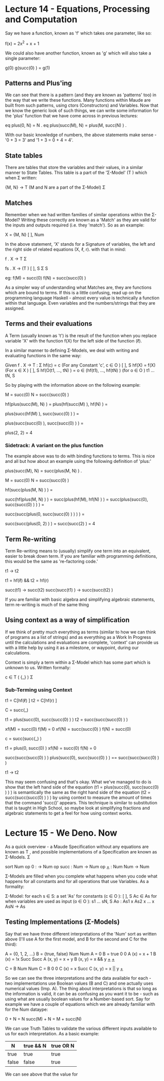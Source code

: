 # Note: 'C-c C-e d' compiles this to a LaTeX document automagically in org mode
# Note: 'C-c C-x C-l' provides in-line representation of LaTeX equations in
#        org mode, provided you have imagemagick or other image generators

* Lecture 14 - Equations, Processing and Computation
Say we have a function, known as 'f' which takes one parameter, like so:

f(x) = 2x^2 + x + 1

We could also have another function, known as 'g' which will also take
a single parameter:

g(0)
g(succ(0) ) = g(1)

** Patterns and Plus'ing
We can see that there is a pattern (and they are known as 'patterns' too) in
the way that we write these functions.  Many functions within Maude are built
from such patterns, using ctors (Constructors) and Variables.  Now that we know
the generic look of such things, we can write some information for the 'plus'
function that we have come across in previous lectures:

eq plus(0, N) = N .
eq plus(succ(M), N) = plus(M, succ(N) ) .

With our basic knowledge of numbers, the above statements make sense -
'0 + 3 = 3' and '1 + 3 = 0 + 4 = 4'.

** State tables
There are tables that store the variables and their values, in a similar manner
to State Tables.  This table is a part of the 'Σ-Model' (T  ) which when
                                                          Σ
written:

{M, N} -> T      (M and N are a part of the Σ-Model)
           Σ

** Matches
Remember when we had written families of similar operations within the Σ-Model?
Writing these correctly are known as a 'Match' as they are valid for the inputs
and outputs required (i.e. they 'match').  So as an example:

X         = {M, N}
 [ ], Num

In the above statement, 'X' stands for a Signature of variables, the left and
the right side of related equations (X, ℓ, r).  with that in mind:

f . X -> T
          Σ

# For a family of functions:
fs . X       -> (T )
      [ ], S      Σ S

eg: f(M) = succ(0)
    f(N) = succ(succ(0) )
# Functions are linked with a term

As a simpler way of understanding what Matches are, they are functions which
are bound to terms.  If this is a little confusing, read up on the programming
language Haskell - almost every value is technically a function within that
language.  Even variables and the numbers/strings that they are assigned.


** Terms and their evaluations
A Term (usually known as 't') is the result of the function when you replace
variable 'X' with the function f(X) for the left side of the function (ℓ).

In a similar manner to defining Σ-Models, we deal with writing and evaluating
functions in the same way:

Given f . X -> T :
                Σ
  hf(c) = c  (For any Constant 'c', c ∈ O      )
                                         [ ], S
  hf(X) = f(X)  (For x ∈ X      )
                          [ ], S
  hf(O(t1, ..., tN) ) = o ∈ (hf(t1), ..., hf(tN) )  (for o ∈ O            )
                                                              t1 ... tN, S

So by playing with the information above on the following example:

M = succ(0)
N = succ(succ(0) )

# Move the functions onto the variables
hf(plus(succ(M), N) ) =
plus(hf(succ(M) ), hf(N) ) =
# now that the function is on 'N' - parse the value from it
plus(succ(hf(M) ), succ(succ(0) ) ) =
# now that the function is on 'M' = parse the value from it
plus(succ(succ(0) ), succ(succ(0) ) ) =
#        |  M   |   |      N      |
plus(2, 2) = 4

*** Sidetrack: A variant on the plus function
The example above was to do with binding functions to terms.  This is nice and
all but how about an example using the following definition of 'plus:'

# We can see that the line below would still be technically correct
plus(succ(M), N) = succ(plus(M, N) ) .

M = succ(0)
N = succ(succ(0) )

hf(succ(plus(M, N) ) ) =
# | right hand side |
succ(hf(plus(M, N) ) ) =
succ(plus(hf(M), hf(N) ) ) =
succ(plus(succ(0), succ(succ(0) ) ) ) =
#        |  M   | |      N      |
# as you can see, the above just before 'M' follows the format of the
# definition given to begin with, so 'succ' and 'plus' are swapped around
succ(succ(plus(0, succ(succ(0) ) ) ) ) =
#            |M| |       N     |
# 'M' changes it's value due to the function given at the beginning of the
# example
succ(succ(plus(0, 2) ) ) =
succ(succ(2) ) = 4

** Term Re-writing
Term Re-writing means to (usually) simplify one term into an equivalent, easier
to break down term.  If you are familiar with programming definitions, this
would be the same as 're-factoring code.'

t1 -> t2  
# t1 rewrites (simplifies) to t2

t1 = hf(ℓ) && t2 = hf(r)
# t1 equals a function applied to the left  hand side of an equation
# t2 equals a function applied to the right hand side of an equation
# This uses (X, ℓ, r) for 'f : X -> T '
#                                    Σ

succ(t1) -> succ(t2)
succ(succ(t1) ) -> succ(succ(t2) )

If you are familiar with basic algebra and simplifying algebraic statements,
term re-writing is much of the same thing

** Using context as a way of simplification
If we think of pretty much everything as terms (similar to how we can think of
programs as a list of strings) and as everything as a Work In Progress until
the calculations and evaluations are complete, 'context' can provide us with a
little help by using it as a milestone, or waypoint, during our calculations.

Context is simply a term within a Σ-Model which has some part which is unknown
to us.  Written formally:

c ∈ T ( {_} )
     Σ

*** Sub-Terming using Context
t1 = C[hf(ℓ) ]
t2 = C[hf(r) ]
# t1 is a function applied to the left hand side of an equation, placed into
# context.  t2 is the same but for the right hand side of an equation.

C = succ(_)

t1 = plus(succ(0), succ(succ(0) ) )
t2 = succ(succ(succ(0) ) )
# t1 and t2 would equal the same thing if you work it out without going into
# the depths of the semantics - (1 + 2) = 3

# Using the context, we can see that 'M' would equal '0' as it successfully
# fills the underscore section of the context.  'N' is 'succ(0)' through the
# same reasoning.  xf(x) for this part would be the un-modified version, to
# show the changes that f(x) implies
xf(M) = succ(0)
f(M)  = 0
xf(N) = succ(succ(0) )
f(N)  = succ(0)

# We can then change the context to go a level 'deeper' so that we can continue
# evaluating the statement
c = succ(succ(_) )

t1 = plus(0, succ(0) )
xf(N) = succ(0)
f(N) = 0

# Now that we have the amount of levels that are within the variables 'M' and
# 'N' (1 and 2, respectively), we can join M and N together and remove the
# 'plus'

succ(succ(succ(0) ) )
plus(succ(0), succ(succ(0) ) ) == succ(succ(succ(0) ) )
# and therefore t1 can be re-written as t2
t1 -> t2


This may seem confusing and that's okay.  What we've managed to do is show that
the left hand side of the equation (t1 = plus(succ(0), succ(succ(0) ) ) ) is
semantically the same as the right hand side of the equation
(t2 = succ(succ(succ(0) ) ) ) by using context to measure the amount of times
that the command 'succ()' appears.  This technique is similar to substitution
that is taught in High School, so maybe look at simplifying fractions and
algebraic statements to get a feel for how using context works.

* Lecture 15 - We Deno. Now
As a quick overview - a Maude Specification without any equations are known as
T , and possible implementations of a Specification are known as Σ-Models.
 Σ

# A basic Maude Specification for a datatype 'Num':
sort Num
op 0 : -> Num
op succ : Num -> Num
op _+_ : Num Num -> Num

Σ-Models are filled when you complete what happens when you code what happens
for all constants and for all operations that use Variables.  As a formality:

Σ-Model: for each s ∈ S:
  a set 'As'
  for constants (c ∈ O      ):
                      [ ], S
    Ac ∈ As
  for when variables are used as input (o ∈ O             ):
                                              s1 ... sN, S
    Ao : As1 x As2 x ... x AsN -> As

** Testing Implementations (Σ-Models)
Say that we have three different interpretations of the 'Num' sort as written
above (I'll use A for the first model, and B for the second and C for the
third):

A          = {0, 1, 2, ...}  B          = {true, false}
 Num                          Num
A          = 0               B          = true
 0                            0
A    (x)   = x + 1           B    (x)   = !x
 Succ                         Succ
A   (x, y) = x + y           B   (x, y) = x && y
 _+_                          _+_


C          = B
 Num          Num
C          = B
 0            0
C    (x)   = x
 Succ
C   (x, y) = x || y
 _+_


So we can see the three interpretations and the data available for each - two
implementations use Boolean values (B and C) and one actually uses numerical
values (Imp. A).  The thing about interpretations is that so long as the
information is valid, it can be as confusing as you want it to be - such as
using what are usually boolean values for a Number-based sort.  Say for example
we have a couple of equations which we are already familiar with for the Num
dataype:

0 + N = N
succ(M) + N = M + succ(N)

We can use Truth Tables to validate the various different inputs available to
us for each interpretation.  As a basic example:

|N    |true && N|true OR N|
|-----+---------+---------|
|true |  true   |  true   |
|false|  false  |  true   |
|-----+---------+---------|

We can see above that the value for 
